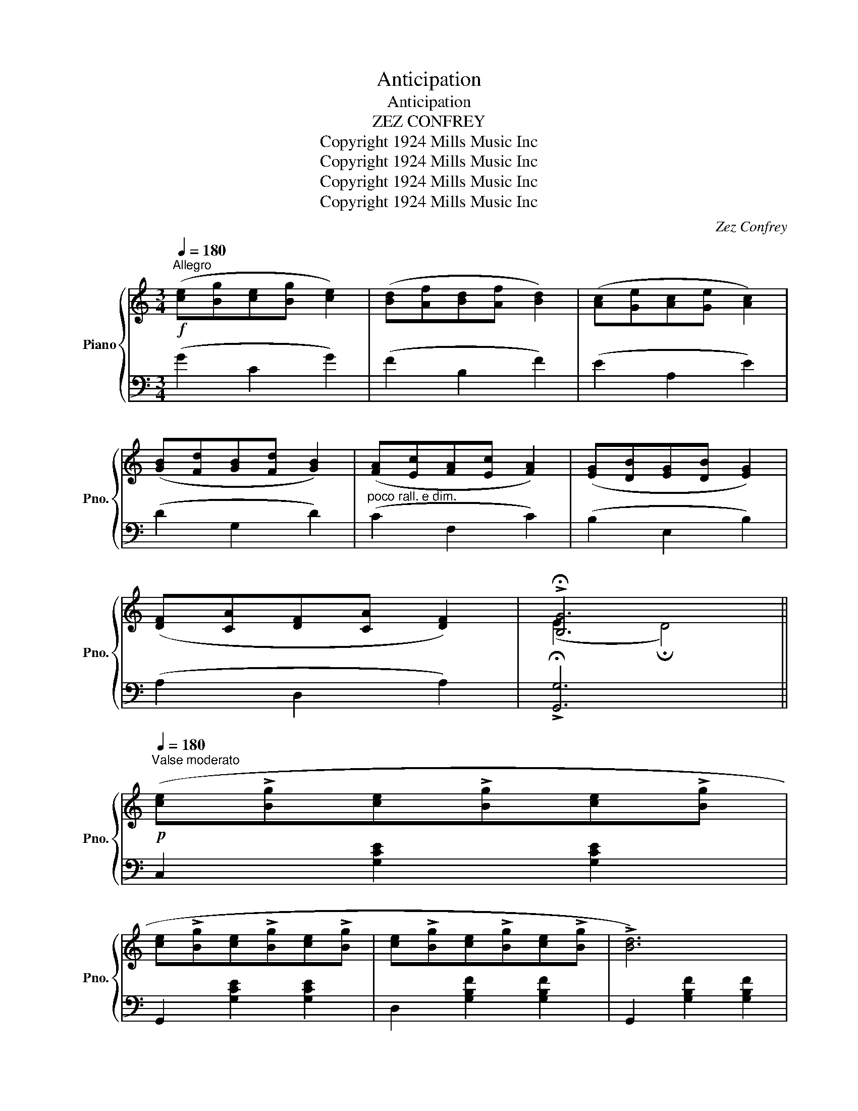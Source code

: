 X:1
T:Anticipation
T:Anticipation
T:ZEZ CONFREY
T:Copyright 1924 Mills Music Inc
T:Copyright 1924 Mills Music Inc
T:Copyright 1924 Mills Music Inc
T:Copyright 1924 Mills Music Inc
C:Zez Confrey
Z:Copyright 1924 Mills Music Inc
%%score { ( 1 3 ) | ( 2 4 ) }
L:1/8
Q:1/4=180
M:3/4
K:C
V:1 treble nm="Piano" snm="Pno."
V:3 treble 
V:2 bass 
V:4 bass 
V:1
"^Allegro"!f! ([ce][Bg][ce][Bg] [ce]2) | ([Bd][Af][Bd][Af] [Bd]2) | ([Ac][Ge][Ac][Ge] [Ac]2) | %3
 ([GB][Fd][GB][Fd] [GB]2) | ([FA][Ec][FA][Ec] [FA]2) | ([EG][DB][EG][DB] [EG]2) | %6
 ([DF][CA][DF][CA] [DF]2) | !>!!fermata![B,G]6 || %8
!p![Q:1/4=180]"^Valse moderato" ([ce]!>![Bg][ce]!>![Bg][ce]!>![Bg] | %9
 [ce]!>![Bg][ce]!>![Bg][ce]!>![Bg] | [ce]!>![Bg][ce]!>![Bg][ce]!>![Bg] | !>![Bd]6) | %12
 ([Bd]!>![Af][Bd]!>![Af][Bd]!>![Af] | [Bd]!>![Af][Bd]!>![Af][Bd]!>![Af] | %14
 [Bd]!>![Af][Bd]!>![Af][Bd]!>![Af] | !>![Ac]6) | ([A^c]!>![Gd][Ac]!>![Gd][Ac]!>![Gd] | %17
 [A^c]!>![Gd][Ac]!>![Gd][Ac]!>![Gd] |!<(! [A^c]!>![Gd][Ac]!>![Gd][Ac]!>![Gd]!<)! | %19
!>(! !>![_Ac]6)!>)! | ([ce]!>![Bg][ce]!>![=Ag][ce]!>![Gf] | [Bd]!>![Af][Bd]!>![Gf] !>![Bd]2 | %22
!>(! ((!>![ce]6)!>)! | [cegc']4)) z2 ||[K:F]!mf! z (!>![Ad][Bc]!>![Gd][Bc]!>![^Fd] | %25
 [Bc]!>![Gd][Bc]!>![^Gd] !>![Bc]2) | z (!>![=Gd][Ac]!>![Fd][Ac]!>![Ed] | %27
 [Ac]!>![Fd][Ac]!>![Gd] !>![Ac]2) | z (!>![Fc][GB]!>![Ec][GB]!>![Dc] | %29
 [GB]!>![Ec][GB]!>![Fc] !>![GB]2) | z (!>![Ec][FA]!>![Dc][FA]!>![Cc] | !>![FA]6) | %32
 z (!>![Ad][Bc]!>![Gd][Bc]!>![^Fd] | [Bc]!>![Gd][Bc]!>![^Gd] !>![Bc]2) | %34
 z (!>![=Gd][Ac]!>![Fd][Ac]!>![Ed] | [Ac]!>![Fd][Ac]!>![Gd] !>![Ac]2) | %36
 z (!>![Fc][GB]!>![Ec][GB]!>![Dc] | [GB]!>![Ec][GB]!>![Fc] !>![GB]2 | !>!F)!>(!(Acfac'!>)! | %39
 [fad']4) z2 ||[K:C] ([ce]!>![Bg][ce]!>![Bg][ce]!>![Bg] | [ce]!>![Bg][ce]!>![Bg][ce]!>![Bg] | %42
 [ce]!>![Bg][ce]!>![Bg][ce]!>![Bg] | !>![Bd]6) | ([Bd]!>![Af][Bd]!>![Af][Bd]!>![Af] | %45
 [Bd]!>![Af][Bd]!>![Af][Bd]!>![Af] | [Bd]!>![Af][Bd]!>![Af][Bd]!>![Af] | !>![Ac]6) | %48
 ([A^c]!>![Gd][Ac]!>![Gd][Ac]!>![Gd] | [A^c]!>![Gd][Ac]!>![Gd][Ac]!>![Gd] | %50
!<(! [A^c]!>![Gd][Ac]!>![Gd][Ac]!>![Gd]!<)! |!>(! !>![_Ac]6)!>)! | %52
 ([ce]!>![Bg][ce]!>![=Ag][ce]!>![Gf] | [Bd]!>![Af][Bd]!>![Gf] !>![Bd]2 |!>(! ((!>![ce]6)!>)! | %55
 [cegc']2)) z2 ||[K:F][M:3/4] ([A,A]2 |:!p!!f!"_-" [Cc]6 | [^C^c]4) ([Dd]2 | [Ff]4 [Dd]2 | %60
 [B,B]4) ([A,A]2 | [^F,^F]6 | [G,G]6 | [Cc]6- | [Cc]4) ([Dd]2 | [A,A]4) ([Dd]2 | [A,A]4) ([=D=d]2 | %67
 [B,B]6- | [B,B]4) ([Dd]2 | [G,G]4) ([Dd]2 | [^G,^G]4) ([Dd]2 | [A,A]6- | [A,A]4) ([A,A]2 | [Cc]6 | %74
 [^C^c]4) ([Dd]2 | [Ff]4 [Dd]2 | [B,B]4) ([A,A]2 | [^F,^F]6 | [G,G]6 | [Dd]6- | [Dd]4) ([Dd]2 | %81
 [=F=f]4 [Ee][_E_e] | [Dd]6) | ([Ee]4 [Dd][_D_d] | [Cc]6) | ([B,B]6 | [A,A]6 |1 %87
 [A,CF]2)!mf! (cd c2) | (CD C2)!f! [A,A]2 :|2 F!>(!(A, CFAc!>)! | [FAf]4) z2 || %91
[K:C]!f! ([ce][Bg][ce][Bg] [ce]2) | ([Bd][Af][Bd][Af] [Bd]2) | ([Ac][Ge][Ac][Ge] [Ac]2) | %94
 ([GB][Fd][GB][Fd] [GB]2) | ([FA][Ec][FA][Ec] [FA]2) | ([EG][DB][EG][DB] [EG]2) | %97
 ([DF][CA][DF][CA] [DF]2) | !>!!fermata![B,G]6 || %99
"^Moderato"!p! ([ce]!>![Bg][ce]!>![Bg][ce]!>![Bg] | [ce]!>![Bg][ce]!>![Bg][ce]!>![Bg] | %101
 [ce]!>![Bg][ce]!>![Bg][ce]!>![Bg] | !>![Bd]6) | ([Bd]!>![Af][Bd]!>![Af][Bd]!>![Af] | %104
 [Bd]!>![Af][Bd]!>![Af][Bd]!>![Af] | [Bd]!>![Af][Bd]!>![Af][Bd]!>![Af] | !>![Ac]6) | %107
 ([A^c]!>![Gd][Ac]!>![Gd][Ac]!>![Gd] | [A^c]!>![Gd][Ac]!>![Gd][Ac]!>![Gd] | %109
!<(! [A^c]!>![Gd][Ac]!>![Gd][Ac]!>![Gd]!<)! |!>(! !>![_Ac]6)!>)! | %111
 ([ce]!>![Bg][ce]!>![=Ag][ce]!>![Gf] | [Bd]!>![Af][Bd]!>![Gf] !>![Bd]2 | ((!>![ce]6) | %114
 [cegc']4)) z2 |] %115
V:2
 (G2 C2 G2) | (F2 B,2 F2) | (E2 A,2 E2) | (D2 G,2 D2) |"^poco rall. e dim." (C2 F,2 C2) | %5
 (B,2 E,2 B,2) | (A,2 D,2 A,2) | !>!!fermata![G,,G,]6 || C,2 [G,CE]2 [G,CE]2 | %9
 G,,2 [G,CE]2 [G,CE]2 | D,2 [G,B,F]2 [G,B,F]2 | G,,2 [G,B,F]2 [G,B,F]2 | D,2 [G,B,F]2 [G,B,F]2 | %13
 G,,2 [G,B,F]2 [G,B,F]2 | C,2 [G,CE]2 [G,CE]2 | G,,2 [G,CE]2 [G,CE]2 | A,,2 [G,A,^C]2 [G,A,C]2 | %17
 A,,2 [G,A,^C]2 [G,A,C]2 | [D,,D,]2 [F,A,D]2 [F,A,D]2 | [D,,D,]2 [F,_A,C]2 [A,CF]2 | %20
 G,,2 [G,CE]2 [G,CE]2 | G,,2 [G,B,F]2 [G,B,F]2 | [C,C]2 ([G,,G,]2 [E,,E,]2 | [C,,C,]4) z2 || %24
[K:F] .G,,2 [E,B,C]2 [E,B,C]2 | .C,,2 [E,B,C]2 [E,B,C]2 | .F,,2 [F,A,C]2 [F,A,C]2 | %27
 .C,,2 [F,A,C]2 [F,A,C]2 | .G,,2 [E,B,C]2 [E,B,C]2 | .C,,2 [E,B,C]2 [E,B,C]2 | %30
 .F,,2 [F,A,C]2 [F,A,C]2 | .C,,2 (C,D, C,2) | .G,,2 [E,B,C]2 [E,B,C]2 | .C,,2 [E,B,C]2 [E,B,C]2 | %34
 .F,,2 [F,A,C]2 [F,A,C]2 | .C,,2 [F,A,C]2 [F,A,C]2 | .G,,2 [E,B,C]2 [E,B,C]2 | %37
 .C,,2 [E,B,C]2 [E,B,C]2 | F,,2 (C,2 A,,2 | F,,4) z2 ||[K:C] C,2 [G,CE]2 [G,CE]2 | %41
 G,,2 [G,CE]2 [G,CE]2 | D,2 [G,B,F]2 [G,B,F]2 | G,,2 [G,B,F]2 [G,B,F]2 | D,2 [G,B,F]2 [G,B,F]2 | %45
 G,,2 [G,B,F]2 [G,B,F]2 | C,2 [G,CE]2 [G,CE]2 | G,,2 [G,CE]2 [G,CE]2 | A,,2 [G,A,^C]2 [G,A,C]2 | %49
 A,,2 [G,A,^C]2 [G,A,C]2 | [D,,D,]2 [F,A,D]2 [F,A,D]2 | [D,,D,]2 [F,_A,C]2 [A,CF]2 | %52
 G,,2 [G,CE]2 [G,CE]2 | G,,2 [G,B,F]2 [G,B,F]2 | [C,C]2 ([G,,G,]2 [E,,E,]2 | [C,,C,]2) z2 || %56
[K:F][M:3/4] z2 |: [F,,F,]4 z2 | [A,,A,]4 z2 | [G,,G,]4 z2 | [G,,,G,,]4 z2 | ([C,,C,]6 | %62
 [B,,,B,,]6 | [A,,,A,,]4) z2 | [F,,,F,,]4 z2 | ([F,,F,]6 | [^F,,^F,]6 | [G,,G,]4) z2 | %68
 [C,,C,]4 z2 | [E,,E,]6 | [C,,C,]6 | z2 (C,2 D,2 | E,2 D,2 C,2) | [F,,F,]4 z2 | [A,,A,]4 z2 | %75
 [G,,G,]4 z2 | [G,,,G,,]4 z2 | ([C,,C,]6 | [B,,,B,,]6 | [A,,,A,,]4) z2 | [D,,,D,,]4 z2 | %81
 [G,,G,]4 z2 | [^G,,^G,]6 | [A,,A,]4 z2 | [D,,D,]6 |"^dim." [G,,G,]6 | [C,,C,]6 |1 F,,2 (CD C2) | %88
 (C,D, C,2) z2 :|2 [F,,F,]2 ([C,,C,]2 [A,,,A,,]2 | [F,,,F,,]4) z2 ||[K:C] (G2 C2 G2) | %92
 (F2 B,2 F2) | (E2 A,2 E2) | (D2 G,2 D2) |"^poco rall. e dim." (C2 F,2 C2) | (B,2 E,2 B,2) | %97
 (A,2 D,2 A,2) | !>!!fermata![G,,G,]6 || C,2 [G,CE]2 [G,CE]2 | G,,2 [G,CE]2 [G,CE]2 | %101
 D,2 [G,B,F]2 [G,B,F]2 | G,,2 [G,B,F]2 [G,B,F]2 | D,2 [G,B,F]2 [G,B,F]2 | G,,2 [G,B,F]2 [G,B,F]2 | %105
 C,2 [G,CE]2 [G,CE]2 | G,,2 [G,CE]2 [G,CE]2 | A,,2 [G,A,^C]2 [G,A,C]2 | A,,2 [G,A,^C]2 [G,A,C]2 | %109
 [D,,D,]2 [F,A,D]2 [F,A,D]2 | [D,,D,]2 [F,_A,C]2 [A,CF]2 | G,,2 [G,CE]2 [G,CE]2 | %112
 G,,2 [G,B,F]2 [G,B,F]2 | [C,C]2 ([G,,G,]2 [E,,E,]2 | [C,,C,]4) z2 |] %115
V:3
 x6 | x6 | x6 | x6 | x6 | x6 | x6 | (E2 !fermata!D4) || x6 | x6 | x6 | x6 | x6 | x6 | x6 | x6 | %16
 x6 | x6 | x6 | x6 | x6 | x6 | x6 | x6 ||[K:F] x6 | x6 | x6 | x6 | x6 | x6 | x6 | x6 | x6 | x6 | %34
 x6 | x6 | x6 | x6 | x6 | x6 ||[K:C] x6 | x6 | x6 | x6 | x6 | x6 | x6 | x6 | x6 | x6 | x6 | x6 | %52
 x6 | x6 | x6 | x4 ||[K:F][M:3/4] x2 |: z2 [FA]2 [FA]2 | z2 [FA]2 z2 | z2 [Bd]2 z2 | z2 [DF]2 z2 | %61
 z2 [B,E]2 [B,E]2 | z2 [CE]2 [CE]2 | z2 [FA]2 [FA]2 | z2 [FA]2 z2 | z2 [CF]2 z2 | z2 [C^D]2 z2 | %67
 z2 [CE]2 [CE]2 | z2 [CE]2 z2 | z2 [B,C]2 z2 | z2 [CE]2 z2 | z2 [CF]2 [CF]2 | z2 [CF]2 z2 | %73
 z2 [FA]2 [FA]2 | z2 [FA]2 z2 | z2 [Bd]2 z2 | z2 [DF]2 z2 | z2 [B,E]2 [B,E]2 | z2 [CE]2 [CE]2 | %79
 z2 [^FA]2 [FA]2 | z2 [^FA]2 z2 | z2 [Bd]2 z2 | z2 [F=B]2 [FB]2 | z2 [Ac]2 z2 | z2 [^FA]2 [FA]2 | %85
 z2 ([D=F]2 [_DF]2) | z2 [CE]2 [B,E]2 |1 x6 | x6 :|2 x6 | x6 ||[K:C] x6 | x6 | x6 | x6 | x6 | x6 | %97
 x6 | (E2 !fermata!D4) || x6 | x6 | x6 | x6 | x6 | x6 | x6 | x6 | x6 | x6 | x6 | x6 | x6 | x6 | %113
 x6 | x6 |] %115
V:4
 x6 | x6 | x6 | x6 | x6 | x6 | x6 | x6 || x6 | x6 | x6 | x6 | x6 | x6 | x6 | x6 | x6 | x6 | x6 | %19
 x6 | x6 | x6 | x6 | x6 ||[K:F] x6 | x6 | x6 | x6 | x6 | x6 | x6 | x6 | x6 | x6 | x6 | x6 | x6 | %37
 x6 | x6 | x6 ||[K:C] x6 | x6 | x6 | x6 | x6 | x6 | x6 | x6 | x6 | x6 | x6 | x6 | x6 | x6 | x6 | %55
 x4 ||[K:F][M:3/4] x2 |: x6 | x6 | x6 | x6 | x6 | x6 | x6 | x6 | x6 | x6 | x6 | x6 | x6 | x6 | %71
 F,,6- | F,,4 z2 | x6 | x6 | x6 | x6 | x6 | x6 | x6 | x6 | x6 | x6 | x6 | x6 | x6 | x6 |1 x6 | %88
 x6 :|2 x6 | x6 ||[K:C] x6 | x6 | x6 | x6 | x6 | x6 | x6 | x6 || x6 | x6 | x6 | x6 | x6 | x6 | x6 | %106
 x6 | x6 | x6 | x6 | x6 | x6 | x6 | x6 | x6 |] %115


